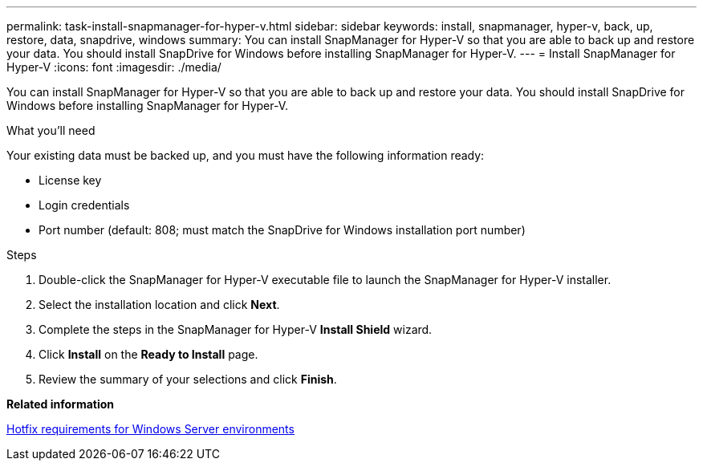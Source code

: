 ---
permalink: task-install-snapmanager-for-hyper-v.html
sidebar: sidebar
keywords: install, snapmanager, hyper-v, back, up, restore, data, snapdrive, windows
summary: You can install SnapManager for Hyper-V so that you are able to back up and restore your data. You should install SnapDrive for Windows before installing SnapManager for Hyper-V.
---
= Install SnapManager for Hyper-V
:icons: font
:imagesdir: ./media/

[.lead]
You can install SnapManager for Hyper-V so that you are able to back up and restore your data. You should install SnapDrive for Windows before installing SnapManager for Hyper-V.

.What you'll need
Your existing data must be backed up, and you must have the following information ready:

* License key
* Login credentials
* Port number (default: 808; must match the SnapDrive for Windows installation port number)

.Steps
. Double-click the SnapManager for Hyper-V executable file to launch the SnapManager for Hyper-V installer.
. Select the installation location and click *Next*.
. Complete the steps in the SnapManager for Hyper-V *Install Shield* wizard.
. Click *Install* on the *Ready to Install* page.
. Review the summary of your selections and click *Finish*.

*Related information*

xref:reference-hotfix-requirements-for-windows-server-environments.adoc[Hotfix requirements for Windows Server environments]
